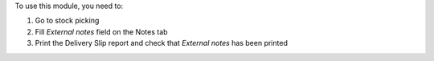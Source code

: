 To use this module, you need to:

#. Go to stock picking
#. Fill *External notes* field on the Notes tab
#. Print the Delivery Slip report and check that *External notes* has been printed

